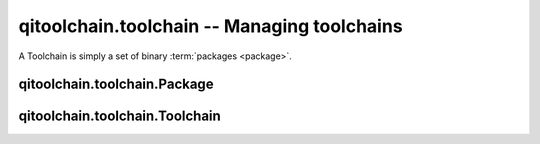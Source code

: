 qitoolchain.toolchain -- Managing toolchains
============================================

.. py:module:: qitoolchain.toolchain


A Toolchain is simply a set of binary :term:`packages <package>`.


qitoolchain.toolchain.Package
-----------------------------

.. py:class:: Package(name, path[, toolchain_file=None)

    A package simply has a name and a path.
    It may also be associated to a toolchain file, relative to its path


qitoolchain.toolchain.Toolchain
-------------------------------

.. py:class:: Toolchain(name)

    A toolchain is a set of packages

    If has a name that will later be used as 'build config'
    by the toc object.

    It has a configuration in ~/.config/qi/toolchains/<name.cfg>
    looking like:

    .. code-block:: ini

      [package foo]
      path = '~/.cache/share/qi/ .... '
      toolchain_file = '...'

      [package naoqi-sdk]
      path = 'path/to/naoqi-sdk'

    thus added packages are stored permanentely.

    .. py:attribute:: name

       The name of the toolchain

    .. py:attribute:: packages

       A list of :py:class:`Package` instances

    .. py:attribute:: toolchain_file

       The path to the generated toolchain file.
       Usually in ``.cache/qi/toolchains/<name>/toolchain-<name>.cmake)``)
       It sets ``CMAKE_FIND_ROOT_PATH`` and includes the necessary
       toolchain files, for instance:

       .. code-block:: cmake

          # Autogenerted file
          include("/path/to/a/ctc/cross-config.cmake")
          list(INSERT CMAKE_FIND_ROOT_PATH 0 "/path/to/a/ctc")
          list(INSERT CMAKE_FIND_ROOT_PATH 0 "/path/to/a/package")

    .. py:method:: get(package_name)

        Get the path to a package

    .. py:method:: add_package(package)

        Add a package to this toolchain

        :param package: A :py:class:`Package`
            instance

    .. py:method:: remove_package(name)

        Remove a package from this toolchain

    .. py:method:: remove

        Remove self.

        Clean cache, remove all packages, remove self from configuration

    .. py:method:: parse_feed(feed)

        Parse an xml feed, adding packages to self while doing so
        See :ref:`parsing-toolchain-feeds` and
        :py:mod:`qitoolchain.feed` for details



